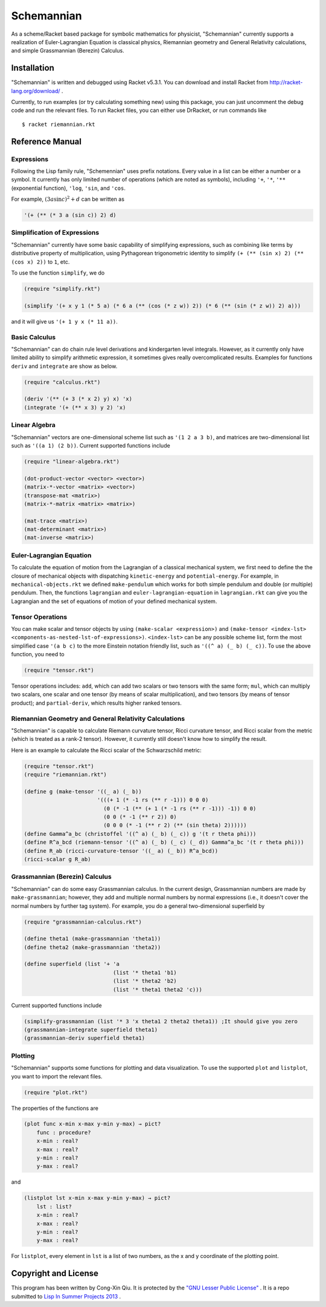===========
Schemannian
===========

As a scheme/Racket based package for symbolic mathematics for physicist, "Schemannian" currently supports a realization of Euler-Lagrangian Equation is classical physics, Riemannian geometry and General Relativity calculations, and simple Grassmannian (Berezin) Calculus.

Installation
============

"Schemannian" is written and debugged using Racket v5.3.1. You can download and install Racket from http://racket-lang.org/download/ .

Currently, to run examples (or try calculating something new) using this package, you can just uncomment the debug code and run the relevant files. To run Racket files, you can either use DrRacket, or run commands like

::

    $ racket riemannian.rkt

Reference Manual
================

Expressions
-----------

Following the Lisp family rule, "Schemennian" uses prefix notations. Every value in a list can be either a number or a symbol. It currently has only limited number of operations (which are noted as symbols), including ``'+``, ``'*``, ``'**`` (exponential function), ``'log``, ``'sin``, and ``'cos``.

For example, :math:`(3 a \sin c)^2 + d` can be written as

.. code:: scheme

    '(+ (** (* 3 a (sin c)) 2) d)

Simplification of Expressions
-----------------------------

"Schemannian" currently have some basic capability of simplifying expressions, such as combining like terms by distributive property of multiplication, using Pythagorean trigonometric identity to simplify ``(+ (** (sin x) 2) (** (cos x) 2))`` to ``1``, etc.

To use the function ``simplify``, we do

.. code:: scheme

    (require "simplify.rkt")

    (simplify '(+ x y 1 (* 5 a) (* 6 a (** (cos (* z w)) 2)) (* 6 (** (sin (* z w)) 2) a)))

and it will give us ``'(+ 1 y x (* 11 a))``.

Basic Calculus
--------------

"Schemannian" can do chain rule level derivations and kindergarten level integrals. However, as it currently only have limited ability to simplify arithmetic expression, it sometimes gives really overcomplicated results. Examples for functions ``deriv`` and ``integrate`` are show as below.

.. code:: scheme

    (require "calculus.rkt")

    (deriv '(** (+ 3 (* x 2) y) x) 'x)
    (integrate '(+ (** x 3) y 2) 'x)

Linear Algebra
--------------

"Schemannian" vectors are one-dimensional scheme list such as ``'(1 2 a 3 b)``, and matrices are two-dimensional list such as ``'((a 1) (2 b))``. Current supported functions include

.. code:: scheme

    (require "linear-algebra.rkt")

    (dot-product-vector <vector> <vector>)
    (matrix-*-vector <matrix> <vector>)
    (transpose-mat <matrix>)
    (matrix-*-matrix <matrix> <matrix>)

    (mat-trace <matrix>)
    (mat-determinant <matrix>)
    (mat-inverse <matrix>)

Euler-Lagrangian Equation
-------------------------

To calculate the equation of motion from the Lagrangian of a classical mechanical system, we first need to define the the closure of mechanical objects with dispatching ``kinetic-energy`` and ``potential-energy``. For example, in ``mechanical-objects.rkt`` we defined ``make-pendulum`` which works for both simple pendulum and double (or multiple) pendulum. Then, the functions ``lagrangian`` and ``euler-lagrangian-equation`` in ``lagrangian.rkt`` can give you the Lagrangian and the set of equations of motion of your defined mechanical system.

Tensor Operations
-----------------

You can make scalar and tensor objects by using ``(make-scalar <expression>)`` and ``(make-tensor <index-lst> <components-as-nested-lst-of-expressions>)``. ``<index-lst>`` can be any possible scheme list, form the most simplified case ``'(a b c)`` to the more Einstein notation friendly list, such as ``'((^ a) (_ b) (_ c))``. To use the above function, you need to

.. code:: scheme

    (require "tensor.rkt")

Tensor operations includes: ``add``, which can add two scalars or two tensors with the same form; ``mul``, which can multiply two scalars, one scalar and one tensor (by means of scalar multiplication), and two tensors (by means of tensor product); and ``partial-deriv``, which results higher ranked tensors.

Riemannian Geometry and General Relativity Calculations
-------------------------------------------------------

"Schemannian" is capable to calculate Riemann curvature tensor, Ricci curvature tensor, and Ricci scalar from the metric (which is treated as a rank-2 tensor). However, it currently still doesn't know how to simplify the result.

Here is an example to calculate the Ricci scalar of the Schwarzschild metric:

.. code:: scheme

    (require "tensor.rkt")
    (require "riemannian.rkt")

    (define g (make-tensor '((_ a) (_ b)) 
                           '(((+ 1 (* -1 rs (** r -1))) 0 0 0)
                             (0 (* -1 (** (+ 1 (* -1 rs (** r -1))) -1)) 0 0)
                             (0 0 (* -1 (** r 2)) 0)
                             (0 0 0 (* -1 (** r 2) (** (sin theta) 2))))))
    (define Gamma^a_bc (christoffel '((^ a) (_ b) (_ c)) g '(t r theta phi)))
    (define R^a_bcd (riemann-tensor '((^ a) (_ b) (_ c) (_ d)) Gamma^a_bc '(t r theta phi)))
    (define R_ab (ricci-curvature-tensor '((_ a) (_ b)) R^a_bcd))
    (ricci-scalar g R_ab)

Grassmannian (Berezin) Calculus
-------------------------------

"Schemannian" can do some easy Grassmannian calculus. In the current design, Grassmannian numbers are made by ``make-grassmannian``; however, they add and multiple normal numbers by normal expressions (i.e., it doesn't cover the normal numbers by further tag system). For example, you do a general two-dimensional superfield by

.. code:: scheme

    (require "grassmannian-calculus.rkt")

    (define theta1 (make-grassmannian 'theta1))
    (define theta2 (make-grassmannian 'theta2))

    (define superfield (list '+ 'a 
                                (list '* theta1 'b1)
                                (list '* theta2 'b2)
                                (list '* theta1 theta2 'c)))

Current supported functions include

.. code:: scheme

    (simplify-grassmannian (list '* 3 'x theta1 2 theta2 theta1)) ;It should give you zero
    (grassmannian-integrate superfield theta1)
    (grassmannian-deriv superfield theta1)

Plotting
--------

"Schemannian" supports some functions for plotting and data visualization. To use the supported ``plot`` and ``listplot``, you want to import the relevant files.

.. code:: scheme

    (require "plot.rkt")

The properties of the functions are

.. code:: scheme

    (plot func x-min x-max y-min y-max) → pict?
        func : procedure?
        x-min : real?
        x-max : real?
        y-min : real?
        y-max : real?

and 

.. code:: scheme

    (listplot lst x-min x-max y-min y-max) → pict?
        lst : list? 
        x-min : real?
        x-max : real?
        y-min : real?
        y-max : real?

For ``listplot``, every element in ``lst`` is a list of two numbers, as the x and y coordinate of the plotting point.

Copyright and License
=====================

This program has been written by Cong-Xin Qiu. It is protected by the `"GNU Lesser Public License"`_ . It is a repo submitted to `Lisp In Summer Projects 2013`_ .

.. _"GNU Lesser Public License": http://www.gnu.org/copyleft/lesser.html
.. _Lisp In Summer Projects 2013: http://lispinsummerprojects.org/
